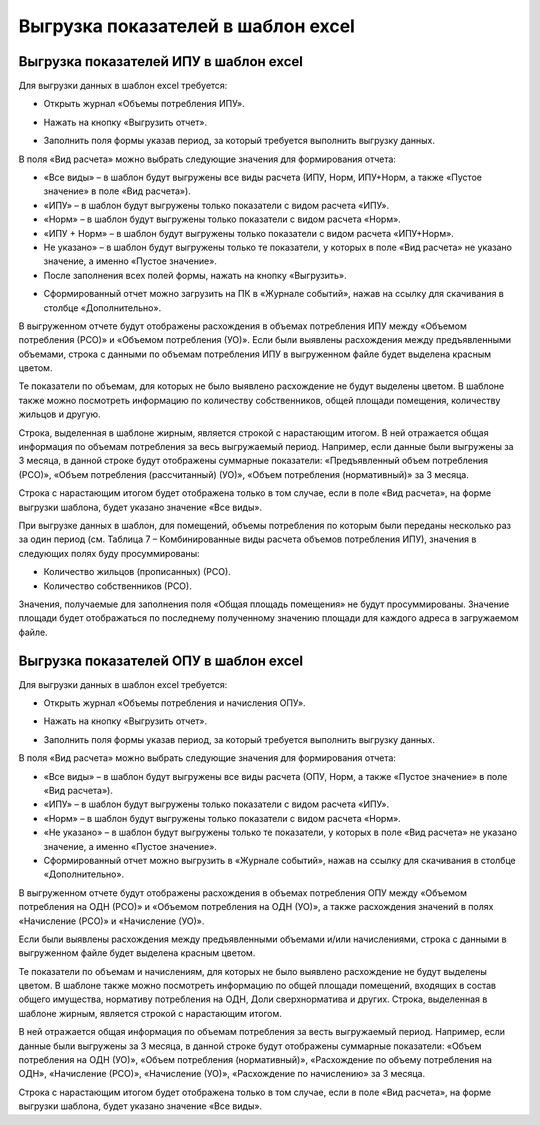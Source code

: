 Выгрузка показателей в шаблон excel
-----------------------------------

Выгрузка показателей ИПУ в шаблон excel
~~~~~~~~~~~~~~~~~~~~~~~~~~~~~~~~~~~~~~~

Для выгрузки данных в шаблон excel требуется:

-	Открыть журнал «Объемы потребления ИПУ».

.. image:: ../_images/06-indicators-pu/52.png

-	Нажать на кнопку «Выгрузить отчет».

.. image:: ../_images/06-indicators-pu/53.png

- 	Заполнить поля формы указав период, за который требуется выполнить выгрузку данных.

.. image:: ../_images/06-indicators-pu/54.png

В поля «Вид расчета» можно выбрать следующие значения для формирования отчета:

-	«Все виды» – в шаблон будут выгружены все виды расчета (ИПУ, Норм, ИПУ+Норм, а также «Пустое значение» в поле «Вид расчета»).
-	«ИПУ» – в шаблон будут выгружены только показатели с видом расчета «ИПУ».
-	«Норм» – в шаблон будут выгружены только показатели с видом расчета «Норм».
-	«ИПУ + Норм» – в шаблон будут выгружены только показатели с видом расчета «ИПУ+Норм».
-	 Не указано» – в шаблон будут выгружены только те показатели, у которых в поле «Вид расчета» не указано значение, а именно «Пустое значение». 

- 	После заполнения всех полей формы, нажать на кнопку «Выгрузить».

.. image:: ../_images/06-indicators-pu/55.png

-	Сформированный отчет можно загрузить на ПК в «Журнале событий», нажав на ссылку для скачивания в столбце «Дополнительно».

.. image:: ../_images/06-indicators-pu/56.png

В выгруженном отчете будут отображены расхождения в объемах потребления ИПУ между «Объемом потребления (РСО)» и «Объемом потребления (УО)». 
Если были выявлены расхождения между предъявленными объемами, строка с данными по объемам потребления ИПУ в выгруженном файле будет выделена красным цветом.

.. image:: ../_images/06-indicators-pu/57.png

Те показатели по объемам, для которых не было выявлено расхождение не будут выделены цветом. В шаблоне также можно посмотреть информацию по количеству собственников, общей площади помещения, количеству жильцов и другую.

Строка, выделенная в шаблоне жирным, является строкой с нарастающим итогом. В ней отражается общая информация по объемам потребления за весь выгружаемый период. Например, если данные были выгружены за 3 месяца, в данной строке будут отображены суммарные показатели: «Предъявленный объем потребления (РСО)», «Объем потребления (рассчитанный) (УО)», «Объем потребления (нормативный)» за 3 месяца.

Строка с нарастающим итогом будет отображена только в том случае, если в поле «Вид расчета», на форме выгрузки шаблона, будет указано значение «Все виды».

При выгрузке данных в шаблон, для помещений, объемы потребления по которым были переданы несколько раз за один период (см. Таблица 7 – Комбинированные виды расчета объемов потребления ИПУ), значения в следующих полях буду просуммированы:

-	Количество жильцов (прописанных) (РСО).
-	Количество собственников (РСО).

Значения, получаемые для заполнения поля «Общая площадь помещения» не будут просуммированы. Значение площади будет отображаться по последнему полученному значению площади для каждого адреса в загружаемом файле.

Выгрузка показателей ОПУ в шаблон excel
~~~~~~~~~~~~~~~~~~~~~~~~~~~~~~~~~~~~~~~

Для выгрузки данных в шаблон excel требуется:

-	Открыть журнал «Объемы потребления и начисления ОПУ».

.. image:: ../_images/06-indicators-pu/58.png

-	Нажать на кнопку «Выгрузить отчет».

.. image:: ../_images/06-indicators-pu/59.png

-	Заполнить поля формы указав период, за который требуется выполнить выгрузку данных.

.. image:: ../_images/06-indicators-pu/60.png

В поля «Вид расчета» можно выбрать следующие значения для формирования отчета:

-	«Все виды» – в шаблон будут выгружены все виды расчета (ОПУ, Норм, а также «Пустое значение» в поле «Вид расчета»).
-	«ИПУ» – в шаблон будут выгружены только показатели с видом расчета «ИПУ».
-	«Норм» – в шаблон будут выгружены только показатели с видом расчета «Норм».
-	«Не указано» – в шаблон будут выгружены только те показатели, у которых в поле «Вид расчета» не указано значение, а именно «Пустое значение».

-	Сформированный отчет можно выгрузить в «Журнале событий», нажав на ссылку для скачивания в столбце «Дополнительно».

.. image:: ../_images/06-indicators-pu/61.png

В выгруженном отчете будут отображены расхождения в объемах потребления ОПУ между «Объемом потребления на ОДН (РСО)» и «Объемом потребления на ОДН (УО)», а также расхождения значений в полях «Начисление (РСО)» и «Начисление (УО)». 

Если были выявлены расхождения между предъявленными объемами и/или начислениями, строка с данными в выгруженном файле будет выделена красным цветом.

.. image:: ../_images/06-indicators-pu/62.png

Те показатели по объемам и начислениям, для которых не было выявлено расхождение не будут выделены цветом. В шаблоне также можно посмотреть информацию по общей площади помещений, входящих в состав общего имущества, нормативу потребления на ОДН, Доли сверхнорматива и других.
Строка, выделенная в шаблоне жирным, является строкой с нарастающим итогом.

.. image:: ../_images/06-indicators-pu/63.png

В ней отражается общая информация по объемам потребления за весть выгружаемый период. Например, если данные были выгружены за 3 месяца, в данной строке будут отображены суммарные показатели: «Объем потребления на ОДН (УО)», «Объем потребления (нормативный)», «Расхождение по объему потребления на ОДН», «Начисление (РСО)», «Начисление (УО)», «Расхождение по начислению» за 3 месяца.

Строка с нарастающим итогом будет отображена только в том случае, если в поле «Вид расчета», на форме выгрузки шаблона, будет указано значение «Все виды».
























